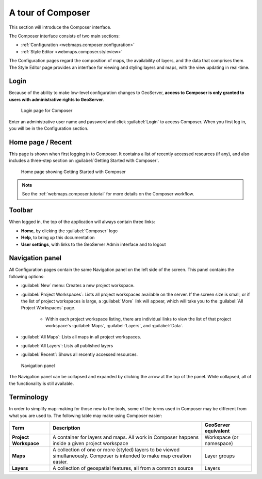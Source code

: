 .. _webmaps.composer.tour:

A tour of Composer
==================

This section will introduce the Composer interface.

The Composer interface consists of two main sections:

* :ref:`Configuration <webmaps.composer.configuration>` 
* :ref:`Style Editor <webmaps.composer.styleview>`

The Configuration pages regard the composition of maps, the availability of layers, and the data that comprises them. The Style Editor page provides an interface for viewing and styling layers and maps, with the view updating in real-time.

Login
-----

Because of the ability to make low-level configuration changes to GeoServer, **access to Composer is only granted to users with administrative rights to GeoServer**.

.. figure:: img/login.png

   Login page for Composer

Enter an administrative user name and password and click :guilabel:`Login` to access Composer. When you first log in, you will be in the Configuration section.

Home page / Recent
------------------

This page is shown when first logging in to Composer. It contains a list of recently accessed resources (if any), and also includes a three-step section on :guilabel:`Getting Started with Composer`.

.. figure:: img/home.png

   Home page showing Getting Started with Composer

.. note:: See the :ref:`webmaps.composer.tutorial` for more details on the Composer workflow.

Toolbar
-------

When logged in, the top of the application will always contain three links:

* **Home**, by clicking the :guilabel:`Composer` logo
* **Help**, to bring up this documentation
* **User settings**, with links to the GeoServer Admin interface and to logout

Navigation panel
----------------

All Configuration pages contain the same Navigation panel on the left side of the screen. This panel contains the following options:

* :guilabel:`New` menu: Creates a new project workspace.
* :guilabel:`Project Workspaces`: Lists all project workspaces available on the server. If the screen size is small, or if the list of project workspaces is large, a :guilabel:`More` link will appear, which will take you to the :guilabel:`All Project Workspaces` page.

   * Within each project workspace listing, there are individual links to view the list of that project workspace's :guilabel:`Maps`, :guilabel:`Layers`, and :guilabel:`Data`.

* :guilabel:`All Maps`: Lists all maps in all project workspaces.
* :guilabel:`All Layers`: Lists all published layers
* :guilabel:`Recent`: Shows all recently accessed resources.

.. figure:: img/navpanel.png

   Navigation panel

The Navigation panel can be collapsed and expanded by clicking the arrow at the top of the panel. While collapsed, all of the functionality is still available.

Terminology
-----------

In order to simplify map-making for those new to the tools, some of the terms used in Composer may be different from what you are used to. The following table may make using Composer easier:

.. list-table::
   :class: non-responsive
   :header-rows: 1
   :stub-columns: 1

   * - Term
     - Description
     - GeoServer equivalent
   * - Project Workspace
     - A container for layers and maps. All work in Composer happens inside a given project workspace
     - Workspace (or namespace)
   * - Maps
     - A collection of one or more (styled) layers to be viewed simultaneously. Composer is intended to make map creation easier.
     - Layer groups
   * - Layers
     - A collection of geospatial features, all from a common source
     - Layers
